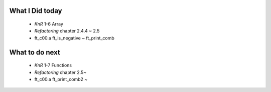 What I Did today
----------------
   - *KnR* 1-6 Array
   - *Refactoring* chapter 2.4.4 ~ 2.5
   - ft_c00.a ft_is_negative ~ ft_print_comb

What to do next
---------------
   - *KnR* 1-7 Functions
   - *Refactoring* chapter 2.5~
   - ft_c00.a ft_print_comb2 ~
